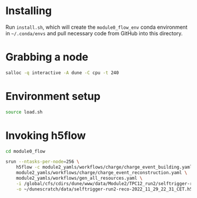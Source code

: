 * Installing

Run =install.sh=, which will create the =module0_flow_env= conda environment in
=~/.conda/envs= and pull necessary code from GitHub into this directory.

* Grabbing a node

#+begin_src bash
salloc -q interactive -A dune -C cpu -t 240
#+end_src

* Environment setup

#+begin_src bash
source load.sh
#+end_src

* Invoking h5flow

#+begin_src bash
cd module0_flow

srun --ntasks-per-node=256 \
    h5flow -c module2_yamls/workflows/charge/charge_event_building.yaml \
    module2_yamls/workflows/charge/charge_event_reconstruction.yaml \
    module2_yamls/workflows/gen_all_resources.yaml \
    -i /global/cfs/cdirs/dune/www/data/Module2/TPC12_run2/selftrigger-run2-packet-2022_11_29_22_31_CET.h5 \
    -o ~/dunescratch/data/selftrigger-run2-reco-2022_11_29_22_31_CET.h5
#+end_src

